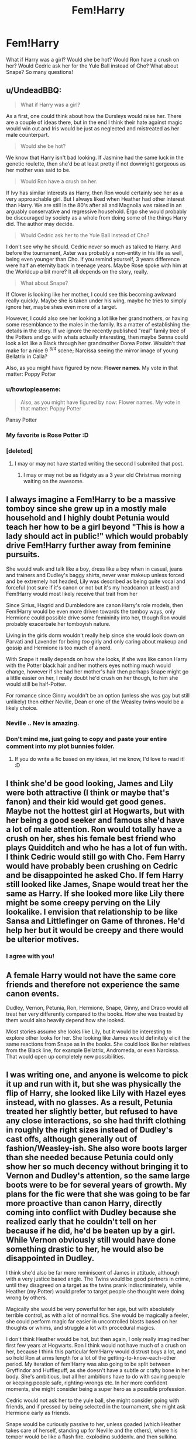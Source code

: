 #+TITLE: Fem!Harry

* Fem!Harry
:PROPERTIES:
:Author: OctopusSquid
:Score: 10
:DateUnix: 1459765357.0
:DateShort: 2016-Apr-04
:FlairText: Discussion
:END:
What if Harry was a girl? Would she be hot? Would Ron have a crush on her? Would Cedric ask her for the Yule Ball instead of Cho? What about Snape? So many questions!


** u/UndeadBBQ:
#+begin_quote
  What if Harry was a girl?
#+end_quote

As a first, one could think about how the Dursleys would raise her. There are a couple of ideas there, but in the end I think their hate against magic would win out and Iris would be just as neglected and mistreated as her male counterpart.

#+begin_quote
  Would she be hot?
#+end_quote

We know that Harry isn't bad looking. If Jasmine had the same luck in the genetic roulette, then she'd be at least pretty if not downright gorgeous as her mother was said to be.

#+begin_quote
  Would Ron have a crush on her.
#+end_quote

If Ivy has similar interests as Harry, then Ron would certainly see her as a very approachable girl. But I always liked when Heather had other interest than Harry. We are still in the 80's after all and Magnolia was raised in an arguably conservative and regressive household. Ergo she would probably be discouraged by society as a whole from doing some of the things Harry did. The author may decide.

#+begin_quote
  Would Cedric ask her to the Yule Ball instead of Cho?
#+end_quote

I don't see why he should. Cedric never so much as talked to Harry. And before the tournament, Aster was probably a non-entity in his life as well, being even younger than Cho. If you remind yourself, 3 years difference were half an eternity back in teenage years. Maybe Rose spoke with him at the Worldcup a bit more? It all depends on the story, really.

#+begin_quote
  What about Snape?
#+end_quote

If Clover is looking like her mother, I could see this becoming awkward really quickly. Maybe she is taken under his wing, maybe he tries to simply ignore her, maybe shes even more of a target.

However, I could also see her looking a lot like her grandmothers, or having some resemblance to the males in the family. Its a matter of establishing the details in the story. If we ignore the recently published "real" family tree of the Potters and go with whats actually interesting, then maybe Senna could look a lot like a Black through her grandmother Dorea Potter. Wouldn't that make for a nice 9 ^{3/4} scene; Narcissa seeing the mirror image of young Bellatrix in Calla?

Also, as you might have figured by now: *Flower names*. My vote in that matter: Poppy Potter
:PROPERTIES:
:Author: UndeadBBQ
:Score: 13
:DateUnix: 1459776604.0
:DateShort: 2016-Apr-04
:END:

*** u/howtopleaseme:
#+begin_quote
  Also, as you might have figured by now: Flower names. My vote in that matter: Poppy Potter
#+end_quote

Pansy Potter
:PROPERTIES:
:Author: howtopleaseme
:Score: 4
:DateUnix: 1459814367.0
:DateShort: 2016-Apr-05
:END:


*** My favorite is Rose Potter :D
:PROPERTIES:
:Author: OctopusSquid
:Score: 3
:DateUnix: 1459777620.0
:DateShort: 2016-Apr-04
:END:


*** [deleted]
:PROPERTIES:
:Score: 1
:DateUnix: 1459784887.0
:DateShort: 2016-Apr-04
:END:

**** I may or may not have started writing the second I submited that post.
:PROPERTIES:
:Author: UndeadBBQ
:Score: 3
:DateUnix: 1459786265.0
:DateShort: 2016-Apr-04
:END:

***** I may or may not be as fidgety as a 3 year old Christmas morning waiting on the awesome.
:PROPERTIES:
:Author: sfjoellen
:Score: 1
:DateUnix: 1459786474.0
:DateShort: 2016-Apr-04
:END:


** I always imagine a Fem!Harry to be a massive tomboy since she grew up in a mostly male household and I highly doubt Petunia would teach her how to be a girl beyond "This is how a lady should act in public!" which would probably drive Fem!Harry further away from feminine pursuits.

She would walk and talk like a boy, dress like a boy when in casual, jeans and trainers and Dudley's baggy shirts, never wear makeup unless forced and be extremely hot headed, Lily was described as being quite vocal and forceful (not sure if it's canon or not but it's my headcanon at least) and Fem!Harry would most likely receive that trait from her

Since Sirius, Hagrid and Dumbledore are canon Harry's role models, then Fem!Harry would be even more driven towards the tomboy ways, only Hermione could possible drive some femininity into her, though Ron would probably exacerbate her tomboyish nature.

Living in the girls dorm wouldn't really help since she would look down on Parvati and Lavender for being /too/ girly and only caring about makeup and gossip and Hermione is too much of a nerd.

With Snape it really depends on how she looks, if she was like canon Harry with the Potter black hair and her mothers eyes nothing much would change, however if she had her mother's hair then perhaps Snape might go a little easier on her, I really doubt he'd crush on her though, to him she would still be half-Potter.

For romance since Ginny wouldn't be an option (unless she was gay but still unlikely) then either Neville, Dean or one of the Weasley twins would be a likely choice.
:PROPERTIES:
:Author: -Oc-
:Score: 8
:DateUnix: 1459783630.0
:DateShort: 2016-Apr-04
:END:

*** Neville .. Nev is amazing.
:PROPERTIES:
:Author: sfjoellen
:Score: 4
:DateUnix: 1459786620.0
:DateShort: 2016-Apr-04
:END:


*** Don't mind me, just going to copy and paste your entire comment into my plot bunnies folder.
:PROPERTIES:
:Author: DZCreeper
:Score: 3
:DateUnix: 1459806743.0
:DateShort: 2016-Apr-05
:END:

**** If you do write a fic based on my ideas, let me know, I'd love to read it! :D
:PROPERTIES:
:Author: -Oc-
:Score: 3
:DateUnix: 1459809068.0
:DateShort: 2016-Apr-05
:END:


** I think she'd be good looking, James and Lily were both attractive (I think or maybe that's fanon) and their kid would get good genes. Maybe not the hottest girl at Hogwarts, but with her being a good seeker and famous she'd have a lot of male attention. Ron would totally have a crush on her, shes his female best friend who plays Quidditch and who he has a lot of fun with. I think Cedric would still go with Cho. Fem Harry would have probably been crushing on Cedric and be disappointed he asked Cho. If fem Harry still looked like James, Snape would treat her the same as Harry. If she looked more like Lily there might be some creepy perving on the Lily lookalike. I envision that relationship to be like Sansa and Littlefinger on Game of thrones. He'd help her but it would be creepy and there would be ulterior motives.
:PROPERTIES:
:Author: chatterchick
:Score: 4
:DateUnix: 1459774296.0
:DateShort: 2016-Apr-04
:END:

*** I agree with you!
:PROPERTIES:
:Author: OctopusSquid
:Score: 0
:DateUnix: 1459777637.0
:DateShort: 2016-Apr-04
:END:


** A female Harry would not have the same core friends and therefore not experience the same canon events.

Dudley, Vernon, Petunia, Ron, Hermione, Snape, Ginny, and Draco would all treat her very differently compared to the books. How she was treated by them would also heavily depend how she looked.

Most stories assume she looks like Lily, but it would be interesting to explore other looks for her. She looking like James would definitely elicit the same reactions from Snape as in the books. She could look like her relatives from the Black line, for example Bellatrix, Andromeda, or even Narcissa. That would open up completely new possibilities.
:PROPERTIES:
:Author: InquisitorCOC
:Score: 2
:DateUnix: 1459786443.0
:DateShort: 2016-Apr-04
:END:


** I was writing one, and anyone is welcome to pick it up and run with it, but she was physically the flip of Harry, she looked like Lily with Hazel eyes instead, with no glasses. As a result, Petunia treated her slightly better, but refused to have any close interactions, so she had thrift clothing in roughly the right sizes instead of Dudley's cast offs, although generally out of fashion/Weasley-ish. She also wore boots larger than she needed because Petunia could only show her so much decency without bringing it to Vernon and Dudley's attention, so the same large boots were to be for several years of growth. My plans for the fic were that she was going to be far more proactive than canon Harry, directly coming into conflict with Dudley because she realized early that he couldn't tell on her because if he did, he'd be beaten up by a girl. While Vernon obviously still would have done something drastic to her, he would also be disappointed in Dudley.

I think she'd also be far more reminiscent of James in attitude, although with a very justice based angle. The Twins would be good partners in crime, until they disagreed on a target as the twins prank indiscriminately, while Heather (my Potter) would prefer to target people she thought were doing wrong by others.

Magically she would be very powerful for her age, but with absolutely terrible control, as with a lot of normal fics. She would be magically a feeler, she could perform magic far easier in uncontrolled blasts based on her thoughts or whims, and struggle a lot with procedural magics.

I don't think Heather would be hot, but then again, I only really imagined her first few years at Hogwarts. Ron I think would not have much of a crush on her, because I think this particular fem!Harry would distrust boys a lot, and so hold Ron at arms length for a lot of the getting-to-know-each-other period. My iteration of fem!Harry was also going to be split between Gryffindor and Hufflepuff, as she doesn't have a subtle or crafty bone in her body. She's ambitious, but all her ambitions have to do with saving people or keeping people safe, righting-wrongs etc. In her more confident moments, she might consider being a super hero as a possible profession.

Cedric would not ask her to the yule ball, she might consider going with friends, and if pressed by being selected in the tournament, she might ask Hermione early as friends.

Snape would be curiously passive to her, unless goaded (which Heather takes care of herself, standing up for Neville and the others), where his temper would be like a flash fire, exploding suddenly, and then sulking. Mostly he would try to ignore her, because she looks too much like Lily until he looks into James eyes, taunting him from death.

I can post the fic if anyone is interested, but I have no real intention of continuing it, and I think I was only two or three chapters in. I'm not dedicated enough to write on a schedule, and I feel too guilty not having any schedule at all, so I tend to not write at all.

Edit: Clarity
:PROPERTIES:
:Author: Warbandit
:Score: 1
:DateUnix: 1459790632.0
:DateShort: 2016-Apr-04
:END:


** u/Kazeto:
#+begin_quote
  What if Harry was a girl?
#+end_quote

Then Harry would be a girl. The rest depends on the author.

#+begin_quote
  Would she be hot?
#+end_quote

I don't think so; 35,6 degree Celcius is certainly warm but I don't count it as hot.

#+begin_quote
  Would Ron have a crush on her?
#+end_quote

Ron has a crush on his sandwich, so nope, because Harry isn't a sandwich.

#+begin_quote
  Would Cedric ask her for the Yule Ball instead of Cho?
#+end_quote

Nope, being a hufflepuff Cedric is very loyal to Cho so he wouldn't just randomly ask another girl to the Yule ball.

#+begin_quote
  What about Snape?
#+end_quote

Snape would not become a girl just because Harry had.

And that's it. I apologise if it's not nonsensical enough. Honestly though, if you change the character's gender to pair them with people, you kind of fail in my opinion; do it as a “what if” exercise and follow how it naturally progresses or if your plot actually requires it, but not for pairings, please; I mean, if you have a pairing, have it be a part of the story and come naturally, not be forced and the only focus of a “story” that doesn't even make sense.
:PROPERTIES:
:Author: Kazeto
:Score: 0
:DateUnix: 1459803195.0
:DateShort: 2016-Apr-05
:END:
